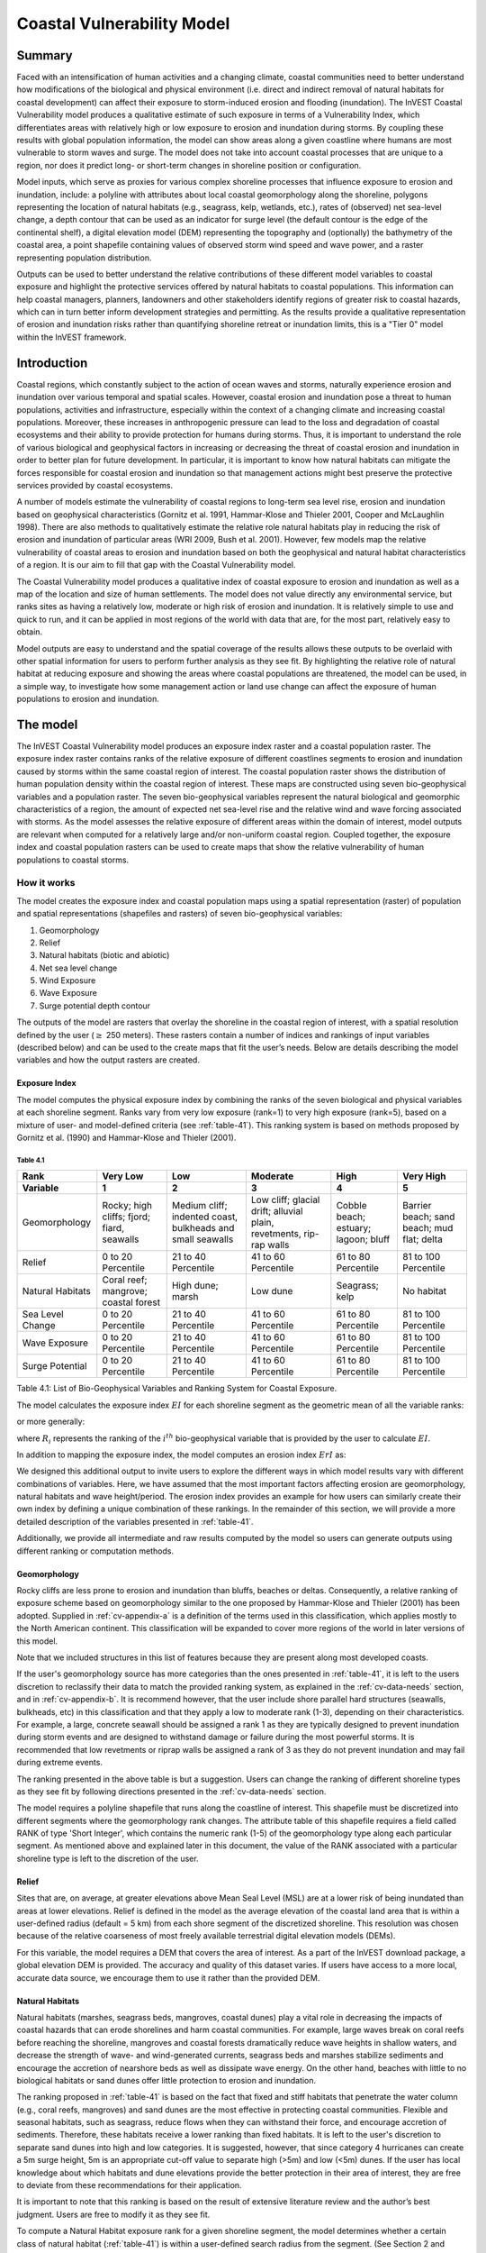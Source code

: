 ﻿.. _coastal-vulnerability:

.. |openfold| image:: ./shared_images/openfolder.png
              :alt: open
	      :align: middle 

.. |addbutt| image:: ./shared_images/addbutt.png
             :alt: add
	     :align: middle 
	     :height: 15px

.. |okbutt| image:: ./shared_images/okbutt.png
            :alt: OK
	    :align: middle 

.. |adddata| image:: ./shared_images/adddata.png
             :alt: add
	     :align: middle 

***************************
Coastal Vulnerability Model
***************************

Summary
=======

Faced with an intensification of human activities and a changing climate, coastal communities need to better understand how modifications of the biological and physical environment (i.e. direct and indirect removal of natural habitats for coastal development) can affect their exposure to storm-induced erosion and flooding (inundation). The InVEST Coastal Vulnerability model produces a qualitative estimate of such exposure in terms of a Vulnerability Index, which differentiates areas with relatively high or low exposure to erosion and inundation during storms. By coupling these results with global population information, the model can show areas along a given coastline where humans are most vulnerable to storm waves and surge. The model does not take into account coastal processes that are unique to a region, nor does it predict long- or short-term changes in shoreline position or configuration.

Model inputs, which serve as proxies for various complex shoreline processes that influence exposure to erosion and inundation, include: a polyline with attributes about local coastal geomorphology along the shoreline, polygons representing the location of natural habitats (e.g., seagrass, kelp, wetlands, etc.), rates of (observed) net sea-level change, a depth contour that can be used as an indicator for surge level (the default contour is the edge of the continental shelf), a digital elevation model (DEM) representing the topography and (optionally) the bathymetry of the coastal area, a point shapefile containing values of observed storm wind speed and wave power, and a raster representing population distribution. 

Outputs can be used to better understand the relative contributions of these different model variables to coastal exposure and highlight the protective services offered by natural habitats to coastal populations. This information can help coastal managers, planners, landowners and other stakeholders identify regions of greater risk to coastal hazards, which can in turn better inform development strategies and permitting. As the results provide a qualitative representation of erosion and inundation risks rather than quantifying shoreline retreat or inundation limits, this is a "Tier 0" model within the InVEST framework.


Introduction
============

Coastal regions, which constantly subject to the action of ocean waves and storms, naturally experience erosion and inundation over various temporal and spatial scales. However, coastal erosion and inundation pose a threat to human populations, activities and infrastructure, especially within the context of a changing climate and increasing coastal populations. Moreover, these increases in anthropogenic pressure can lead to the loss and degradation of coastal ecosystems and their ability to provide protection for humans during storms. Thus, it is important to understand the role of various biological and geophysical factors in increasing or decreasing the threat of coastal erosion and inundation in order to better plan for future development. In particular, it is important to know how natural habitats can mitigate the forces responsible for coastal erosion and inundation so that management actions might best preserve the protective services provided by coastal ecosystems.

A number of models estimate the vulnerability of coastal regions to long-term sea level rise, erosion and inundation based on geophysical characteristics (Gornitz et al. 1991, Hammar-Klose and Thieler 2001, Cooper and McLaughlin 1998). There are also methods to qualitatively estimate the relative role natural habitats play in reducing the risk of erosion and inundation of particular areas (WRI 2009, Bush et al. 2001). However, few models map the relative vulnerability of coastal areas to erosion and inundation based on both the geophysical and natural habitat characteristics of a region. It is our aim to fill that gap with the Coastal Vulnerability model.

The Coastal Vulnerability model produces a qualitative index of coastal exposure to erosion and inundation as well as a map of the location and size of human settlements. The model does not value directly any environmental service, but ranks sites as having a relatively low, moderate or high risk of erosion and inundation. It is relatively simple to use and quick to run, and it can be applied in most regions of the world with data that are, for the most part, relatively easy to obtain.

Model outputs are easy to understand and the spatial coverage of the results allows these outputs to be overlaid with other spatial information for users to perform further analysis as they see fit. By highlighting the relative role of natural habitat at reducing exposure and showing the areas where coastal populations are threatened, the model can be used, in a simple way, to investigate how some management action or land use change can affect the exposure of human populations to erosion and inundation.

.. _cv-Model:

The model
=========

The InVEST Coastal Vulnerability model produces an exposure index raster and a coastal population raster. The exposure index raster contains ranks of the relative exposure of different coastlines segments to erosion and inundation caused by storms within the same coastal region of interest. The coastal population raster shows the distribution of human population density within the coastal region of interest. These maps are constructed using seven bio-geophysical variables and a population raster.  The seven bio-geophysical variables represent the natural biological and geomorphic characteristics of a region, the amount of expected net sea-level rise and the relative wind and wave forcing associated with storms. As the model assesses the relative exposure of different areas within the domain of interest, model outputs are relevant when computed for a relatively large and/or non-uniform coastal region. Coupled together, the exposure index and coastal population rasters can be used to create maps that show the relative vulnerability of human populations to coastal storms.

How it works
------------

The model creates the exposure index and coastal population maps using a spatial representation (raster) of population and spatial representations (shapefiles and rasters) of seven bio-geophysical variables:

1.	Geomorphology
2.	Relief
3.	Natural habitats (biotic and abiotic)
4.	Net sea level change
5.	Wind Exposure
6.	Wave Exposure
7.	Surge potential depth contour

The outputs of the model are rasters that overlay the shoreline in the coastal region of interest, with a spatial resolution defined by the user (:math:`\geq` 250 meters). These rasters contain a number of indices and rankings of input variables (described below) and can be used to the create maps that fit the user’s needs. Below are details describing the model variables and how the output rasters are created. 

Exposure Index
^^^^^^^^^^^^^^^^^^^

The model computes the physical exposure index by combining the ranks of the seven biological and physical variables at each shoreline segment. Ranks vary from very low exposure (rank=1) to very high exposure (rank=5), based on a mixture of user- and model-defined criteria (see :ref:`table-41`). This ranking system is based on methods proposed by Gornitz et al. (1990) and Hammar-Klose and Thieler (2001). 

.. _table-41:

Table 4.1
"""""""""

+------------------+--------------------------------------------+------------------------------------------------------------+---------------------------------------------------------------------+--------------------------------------+--------------------------------------------+
| Rank             | Very Low                                   | Low                                                        | Moderate                                                            | High                                 | Very High                                  |
+------------------+--------------------------------------------+------------------------------------------------------------+---------------------------------------------------------------------+--------------------------------------+--------------------------------------------+
| Variable         | 1                                          | 2                                                          | 3                                                                   | 4                                    | 5                                          |
+==================+============================================+============================================================+=====================================================================+======================================+============================================+
| Geomorphology    | Rocky; high cliffs; fjord; fiard, seawalls | Medium cliff; indented coast, bulkheads and small seawalls | Low cliff; glacial drift; alluvial plain, revetments, rip-rap walls | Cobble beach; estuary; lagoon; bluff | Barrier beach; sand beach; mud flat; delta |
+------------------+--------------------------------------------+------------------------------------------------------------+---------------------------------------------------------------------+--------------------------------------+--------------------------------------------+
| Relief           | 0 to 20 Percentile                         | 21 to 40 Percentile                                        | 41 to 60 Percentile                                                 | 61 to 80 Percentile                  | 81 to 100 Percentile                       |
+------------------+--------------------------------------------+------------------------------------------------------------+---------------------------------------------------------------------+--------------------------------------+--------------------------------------------+
| Natural Habitats | Coral reef; mangrove; coastal forest       | High dune; marsh                                           | Low dune                                                            | Seagrass; kelp                       | No habitat                                 |
+------------------+--------------------------------------------+------------------------------------------------------------+---------------------------------------------------------------------+--------------------------------------+--------------------------------------------+
| Sea Level Change | 0 to 20 Percentile                         | 21 to 40 Percentile                                        | 41 to 60 Percentile                                                 | 61 to 80 Percentile                  | 81 to 100 Percentile                       |
+------------------+--------------------------------------------+------------------------------------------------------------+---------------------------------------------------------------------+--------------------------------------+--------------------------------------------+
| Wave Exposure    | 0 to 20 Percentile                         | 21 to 40 Percentile                                        | 41 to 60 Percentile                                                 | 61 to 80 Percentile                  | 81 to 100 Percentile                       |
+------------------+--------------------------------------------+------------------------------------------------------------+---------------------------------------------------------------------+--------------------------------------+--------------------------------------------+
| Surge Potential  | 0 to 20 Percentile                         | 21 to 40 Percentile                                        | 41 to 60 Percentile                                                 | 61 to 80 Percentile                  | 81 to 100 Percentile                       |
+------------------+--------------------------------------------+------------------------------------------------------------+---------------------------------------------------------------------+--------------------------------------+--------------------------------------------+

Table 4.1: List of Bio-Geophysical Variables and Ranking System for Coastal Exposure.

The model calculates the exposure index :math:`EI` for each shoreline segment as the geometric mean of all the variable ranks:

.. math:: EI = \left ({R_{Geomorphology} R_{Relief} R_{Habitats} R_{SLR} R_{WindExposure} R_{WaveExposure} R_{Surge}} \right )^{1/7}
   :label: VulInd

or more generally:

.. math:: EI = \left (\prod_{i=1}^{n}R_i \right )^{1/n}
   :label: VulInd_i

where :math:`R_i` represents the ranking of the :math:`i^{th}` bio-geophysical variable that is provided by the user to calculate :math:`EI`.  

In addition to mapping the exposure index, the model computes an erosion index :math:`ErI` as:

.. math:: ErI = \left ({R_{Geomorphology} R_{Habitats} R_{WaveExposure}} \right )^{1/3}
   :label: EroInd

We designed this additional output to invite users to explore the different ways in which model results vary with different combinations of variables. Here, we have assumed that the most important factors affecting erosion are geomorphology, natural habitats and wave height/period. The erosion index provides an example for how users can similarly create their own index by defining a unique combination of these rankings. In the remainder of this section, we will provide a more detailed description of the variables presented in :ref:`table-41`.

Additionally, we provide all intermediate and raw results computed by the model so users can generate outputs using different ranking or computation methods.

.. _cv-Geomorph:

Geomorphology
^^^^^^^^^^^^^

Rocky cliffs are less prone to erosion and inundation than bluffs, beaches or deltas. Consequently, a relative ranking of exposure scheme based on geomorphology similar to the one proposed by Hammar-Klose and Thieler (2001) has been adopted. Supplied in :ref:`cv-appendix-a` is a definition of the terms used in this classification, which applies mostly to the North American continent. This classification will be expanded to cover more regions of the world in later versions of this model. 

Note that we included structures in this list of features because they are present along most developed coasts.

If the user's geomorphology source has more categories than the ones presented in :ref:`table-41`, it is left to the users discretion to reclassify their data to match the provided ranking system, as explained in the :ref:`cv-data-needs` section, and in :ref:`cv-appendix-b`. It is recommend however, that the user include shore parallel hard structures (seawalls, bulkheads, etc) in this classification and that they apply a low to moderate rank (1-3), depending on their characteristics. For example, a large, concrete seawall should be assigned a rank 1 as they are typically designed to prevent inundation during storm events and are designed to withstand damage or failure during the most powerful storms. It is recommended that low revetments or riprap walls be assigned a rank of 3 as they do not prevent inundation and may fail during extreme events.

The ranking presented in the above table is but a suggestion.  Users can change the ranking of different shoreline types as they see fit by following directions presented in the :ref:`cv-data-needs` section.

The model requires a polyline shapefile that runs along the coastline of interest. This shapefile must be discretized into different segments where the geomorphology rank changes. The attribute table of this shapefile requires a field called RANK of type 'Short Integer', which contains the numeric rank (1-5) of the geomorphology type along each particular segment.  As mentioned above and explained later in this document, the value of the RANK associated with a particular shoreline type is left to the discretion of the user.

.. _cv-Relief:

Relief
^^^^^^

Sites that are, on average, at greater elevations above Mean Seal Level (MSL) are at a lower risk of being inundated than areas at lower elevations. Relief is defined in the model as the average elevation of the coastal land area that is within a user-defined radius (default = 5 km) from each shore segment of the discretized shoreline. This resolution was chosen because of the relative coarseness of most freely available terrestrial digital elevation models (DEMs).

For this variable, the model requires a DEM that covers the area of interest. As a part of the InVEST download package, a global elevation DEM is provided. The accuracy and quality of this dataset varies. If users have access to a more local, accurate data source, we encourage them to use it rather than the provided DEM.

.. _cv-NatHab:

Natural Habitats
^^^^^^^^^^^^^^^^

Natural habitats (marshes, seagrass beds, mangroves, coastal dunes) play a vital role in decreasing the impacts of coastal hazards that can erode shorelines and harm coastal communities. For example, large waves break on coral reefs before reaching the shoreline, mangroves and coastal forests dramatically reduce wave heights in shallow waters, and decrease the strength of wave- and wind-generated currents, seagrass beds and marshes stabilize sediments and encourage the accretion of nearshore beds as well as dissipate wave energy. On the other hand, beaches with little to no biological habitats or sand dunes offer little protection to erosion and inundation. 

The ranking proposed in :ref:`table-41` is based on the fact that fixed and stiff habitats that penetrate the water column (e.g., coral reefs, mangroves) and sand dunes are the most effective in protecting coastal communities. Flexible and seasonal habitats, such as seagrass, reduce flows when they can withstand their force, and encourage accretion of sediments. Therefore, these habitats receive a lower ranking than fixed habitats. It is left to the user's discretion to separate sand dunes into high and low categories. It is suggested, however, that since category 4 hurricanes can create a 5m surge height, 5m is an appropriate cut-off value to separate high (>5m) and low (<5m) dunes. If the user has local knowledge about which habitats and dune elevations provide the better protection in their area of interest, they are free to deviate from these recommendations for their application.

It is important to note that this ranking is based on the result of extensive literature review and the author’s best judgment.  Users are free to modify it as they see fit.

To compute a Natural Habitat exposure rank for a given shoreline segment, the model determines whether a certain class of natural habitat  (:ref:`table-41`) is within a user-defined search radius from the segment. (See Section 2 and :ref:`cv-appendix-b` for a description of how the model processes natural habitat input layers.)  When all :math:`N` habitats fronting that segment have been identified, the model creates a vector *R* that contains all the ranks :math:`R_{k}, 1 \le k \le N`, associated with these habitats, as defined in :ref:`table-41`. Using those rank values, the model computes a final *Natural Habitat* exposure rank for that segment with the following formulation:

.. math:: R_{Hab} = 4.8-0.5 \sqrt{ ( 1.5 \max_{k=1}^N (5-R_k)  )^2 + ( \sum_{k=1}^N (5-R_k)^2 - \max_{k=1}^N (5-R_k) )^2 )}
   :label: r_hab

where the habitat that has the lowest rank is weighed 1.5 times higher than all other habitats that are present near a segment. The final ranking values vary between a maximum of 4 when a segment is solely fronted by kelp or seagrass, to a minimum of 1.025 when it is fronted by a mangrove and coastal forests, a seagrass bed and a coral reef. This formulation allows us to maximize the accounting of the protection services provided by all natural habitats that front a shoreline segment. In other words, it ensures that segments that are fronted or have only one type of habitat (e.g., high sand dune) are more exposed than segments with more than one habitat (e.g., coral reefs and high sand dune). See :ref:`cv-appendix-b` for a detailed account of all possible final rank values that can be obtained with equation :eq:`r_hab`.

To include this variable in the exposure index calculation, the model requires separate polygon shapefiles representing each natural habitat type within the area of interest, along with a csv file that contains the name, rank and search radius of each of the shapefile. As mentioned above, we left it to the users’ discretion to modify the ranks of the natural habitat layers as they see fit. We present a complete description of the requirements for this variable and instructions on how to prepare this variable for the model in :ref:`cv-appendix-b`.

.. _cv-SLR:

Net Sea-Level Change
^^^^^^^^^^^^^^^^^^^^

The relative net sea level change along the coastline of a given region is the sum of global sea level rise (SLR), local SLR (eustatic rise) and local land motion (isostatic rise). This results in net sea level change values that can be positive (sea level is rising) or negative (sea level is decreasing) at a particular site. 
To include this variable in the exposure index calculation, the model takes either a polygon shapefile where polygons delineate the extents of a uniform sea level change, or a point shapefile where the points carry the recorded sea level change. In either case, the model will look for a field named 'Trend', which is the yearly rate of sea level change (usually given in mm/yr). Please consult :ref:`cv-appendix-b` for suggestions of how to create this input.

.. _cv-Wave:

Wave Exposure
^^^^^^^^^^^^^

The relative exposure of a reach of coastline to storm waves is a qualitative indicator of the potential for shoreline erosion. A given stretch of shoreline is generally exposed to either oceanic or locally-generated wind-waves. Also, for a given wave height, waves that have a longer period have more power than shorter waves. Coasts that are exposed to the open ocean generally experience a higher exposure to waves than sheltered regions because winds blowing over a very large distance, or fetch, generate larger waves. Additionally, exposed regions experience the effects of long period waves, or swells, that were generated by distant storms.

The model estimates the relative exposure of a shoreline segment to waves :math:`E_w` by assigning it the maximum of the weighted average power of oceanic waves, :math:`E_w^o`and locally wind-generated waves, :math:`E_w^l`:

.. math:: E_w=\max(E_w^o,E_w^l)
   :label: Ew

For oceanic waves, the weighted average power is computed as:

.. math:: E_w^o=\sum_{k=1}^{16}H[F_k]P_k^o O_k^o
   :label: Ewo

where :math:`H[F_k]` is a heaviside step function for all of the 16 wind equiangular sectors *k*. It is zero if the fetch in that direction is less than 60 km, and 1 if the fetch is equal to 60 km (for computational reason, we compute fetch distances up to 60 km):

.. math:: H[F_k]=\begin{cases}
   0 & \text{ if } F_k < 60 km \\ 
   1 & \text{ if } F_k = 60 km 
   \end{cases}
   :label: HF

In other words, this function only considers angular sectors where oceanic waves (assuming sheltered water bodies have fetch lengths less than 50km) have the potential to reach the shoreline in the evaluation of oceanic wave exposure. Further, :math:`P_k^o O_k^o` is the average of the highest 10% wave power values (:math:`P_k^o`) that were observed in the direction of the angular sector *k*, weighted by the percentage of time (:math:`O_k^o`) when those waves were observed in that sector. For all waves in each angular sector, wave power is computed as:

.. math:: P = \frac{1}{2} H^2 T
   :label: WavPow

where :math:`P [kW/m]` is the wave power of an observed wave with a height :math:`H [m]` and a period :math:`T [s]`.

For locally wind-generated waves, :math:`E_w^l` is computed as:

.. math:: E_w^l=\sum_{k=1}^{16} P_k^l O_k^l
   :label: Ewl

which is the sum over the 16 wind sectors of the wave power generated by the average of the highest 10% wind speed values :math:`P_k^l` that propagate in the direction *k*, weighted by the percent occurrence :math:`O_k^l` of these strong wind in that sector.

The power of locally wind-generated waves is estimated with Equation :eq:`WavPow`. The wave height and period of the locally generated wind-waves are computed for each of the 16 equiangular sectors as:

.. math::
   \left\{\begin{matrix}
   H=\widetilde{H}_\infty \left[\tanh \left(0.343\widetilde{d}^{1.14} \right )  \tanh \left( \frac{2.14 \cdot 10^{-4}\widetilde{F}^{0.79}}{\tanh (0.343 \widetilde{d}^{1.14})} \right )\right ]^{0.572}\\ 
    \displaystyle \\
   T=\widetilde{T}_\infty \left[\tanh \left(0.1\widetilde{d}^{2.01} \right )  \tanh \left( \frac{2.77 \cdot 10^{-7}\widetilde{F}^{1.45}}{\tanh (0.1  \widetilde{d}^{2.01})} \right )\right ]^{0.187}
   \end{matrix}\right. 
   :label: WaveFetch

where the non-dimensional wave height and period :math:`\widetilde{H}_\infty` and :math:`\widetilde{T}_\infty` are a function of the average of the highest 10% wind speed values :math:`U [m/s]` that were observed in in a particular sector: :math:`\widetilde{H}_\infty=0.24U^2/g`, and :math:`\widetilde{T}_\infty=7.69U^2/g`, and where the non-dimensional fetch and depth, :math:`\widetilde{F}_\infty` and :math:`\widetilde{d}_\infty`, are a function of the fetch distance in that sector :math:`F  [m]` and the average water depth in the region of interest :math:`d [m]`: :math:`\widetilde{F}_\infty=gF/U^2`, and :math:`\widetilde{T}_\infty = gd/U^2`. :math:`g  [m/s^2]` is the acceleration of gravity.

This expression of wave height and period assumes fetch-limited conditions, as the duration over which the wind speed,:math:`U`, blows steadily in the direction of the fetch, :math:`F` (USACE, 2002; Part II Chap 2). Hence, model results might over-estimate wind-generated waves characteristics at a site.

Since sheltered areas of the coast (areas that are within embayments or sheltered from oceanic waves by geomorphic features) are not exposed to oceanic waves (:math:`E_w^o = 0`) the relative exposure to waves is simply :math:`E_w=E_w^l`. In order to differentiate between exposed and sheltered areas , the model uses a fetch filter; segments for which two or more of the 16 fetches do not exceed a user-defined threshold distance are assumed to be sheltered.

As a part of the InVEST download package, a shapefile with default wind and wave data compiled from 8 years of WAVEWATCH III (WW3, Tolman (2009)) model hindcast reanalysis results is provided. As discussed in the previous section, for each of the 16 equiangular wind sector, the average of the highest 10% wind speed, wave height and wave power have been computed. If users wish to use another data source, we recommend that they use the same statistics of wind and wave (average of the highest 10% for wind speed, wave height and wave power), but they can use other statistics as well.  However, these data must be contained in a point shapefile with the same attribute table as the WW3 data provided.

The model differentiates from exposed and sheltered areas by using a combination of user-defined fetch distance threshold and depth threshold.  If the number of fetch vectors or average depth over fetch vectors is greater than the user-input exposure proportion value, the coastal segment associated with those fetch and depth values will be deemed sheltered (see :ref:`cv-data-needs` section). We provide an example of how to estimate the fetch threshold distance in :ref:`cv-appendix-b`.  The depth threshold distance can be estimated using the “information” tool in GIS and scanning average depths in shallow, sheltered estuaries.  Note that the distinction between sheltered and exposed thus obtained is qualitative.


.. _cv-Surge:

Surge Potential
^^^^^^^^^^^^^^^

Storm surge elevation is a function of wind speed and direction, but also of the amount of time wind blows over relatively shallow areas. In general, the longer the distance between the coastline and the edge of the continental shelf at a given area during a given storm, the higher the storm surge. Unless a user decides to specify a certain depth contour appropriate to their region of interest, the model estimates the relative exposure to storm surges by computing the length of the continental shelf fronting an area of interest (otherwise, it computes the distance between the shoreline and the user-specified contour). For hurricanes in the Gulf of Mexico, a better approximation might be made by considering the distance between the coastline and the 30 meters depth contour (Irish and Resio 2010).

The model assigns a distance to all segments within the area of interest, even to segments that seem sheltered because they are too far inland, protected by a significant land mass, or on a side of an island that is not exposed to the open ocean. 


Wind Exposure
^^^^^^^^^^^^^

Strong winds can generate high surges and/or powerful waves if they blow over an area for a sufficiently long period of time. The wind exposure variable is an optional output that ranks shoreline segments based on their relative exposure to strong winds.          Wind exposure results are located in the *Intermediate* output folder. We compute this ranking by computing and mapping the Relative Exposure Index (REI; Keddy, 1982). This index is computed by taking the time series of the highest 10% wind speeds from a long record of measured wind speeds, dividing the compass rose (or the 360 degrees compass) into 16 equiangular sectors and combining the wind and fetch (distance over which wind blows over water) characteristics in these sectors as:

.. math:: REI = { {\sum^{16}_{n=1}} {U_n P_n F_n} }
   :label: REi

where:

+ :math:`U_n` is the average wind speed, in meters per second, of the 10% wind speeds in the :math:`n^{th}` equiangular sector
+ :math:`P_n` is the percent of all wind speeds in the record of interest that blow in the direction of the :math:`n^{th}` sector
+ :math:`F_n` is the fetch distance, in meters, in the :math:`n^{th}` sector

For a given coastline segment, the model estimates fetch :math:`F` distances over each of the 16 equiangular sectors by taking the average of :math:`k` fetch segments within a section following (Keddy, 1982):

.. math:: F=\frac{\sum_{n=1}^kf_n\cos \theta }{\sum_{n=1}^k\cos \theta }
  :label: AvgFetch

where :math:`f_n` is the :math:`n^{th}` radial distance in an equiangular sector, and :math:`\theta=22.5deg/k` (we recommend that :math:`k \le 9`).   

Note that, in this model, wind direction is the direction winds are blowing FROM, and not TOWARDS. If users provide their own data, they must ensure that the data matches this convention before applying those data to this model. Also, note that, for computational reason, we compute fetch distances up to 60 km.


Social Exposure
^^^^^^^^^^^^^^^

When estimating the exposure of coastlines to erosion and inundation due to storms, it is important to consider the population of humans that will be subject to those coastal hazards. The Coastal Vulnerability model extracts population values along the shoreline at discrete segments with the user-specified spatial resolution. To obtain this raster showing the estimated number of people residing on a coastal area, the model overlays a raster containing population values pulled from a user-defined radius (see coastal neighborhood) at each grid cell with the rasterized shoreline. The model then assigns each discrete shoreline segment a population value by extracting the population value from the grid cell that overlaps the shoreline segment. As a part of the InVEST download package, a global population raster is provided with population values obtained from country level census data. As is the case with all input data, the user may provide their own population raster (e.g., `LandScan data <http://web.ornl.gov/sci/landscan/landscan_data_avail.shtml>`) if they have more accurate, local information. 

.. _cv-Limitations:


 Limitations and Simplifications
===============================

Beyond technical limitations, the exposure index also has theoretical limitations. One of the main limitations is that the dynamic interactions of complex coastal processes occurring in a region are overly simplified into the geometric mean of seven variables and exposure categories. We do not model storm surge or wave field in nearshore regions.  More importantly, the model does not take into account the amount and quality of habitats, and it does not quantify the role of habitats are reducing coastal hazards. Also, the model does not consider any hydrodynamic or sediment transport processes: it has been assumed that regions that belong to the same broad geomorphic exposure class behave in a similar way.  Additionally, the scoring of exposure is the same everywhere in the region of interest; the model does not take into account any interactions between the different variables in :ref:`table-41`. For example, the relative exposure to waves and wind will have the same weight whether the site under consideration is a sand beach or a rocky cliff. Also, when the final exposure index is computed, the effect of biogenic habitats fronting regions that have a low geomorphic ranking are still taken into account. In other words, we assume that natural habitats provide protection to regions that are protected against erosion independent of their geomorphology classification (i.e. rocky cliffs). This limitation artificially deflates the relative vulnerability of these regions, and inflates the relative vulnerability of regions that have a high geomorphic index.

The other type of model limitations is associated with the computation of the wind and wave exposure. Because our intent is to provide default data for users in most regions of the world, we had to simplify the type of input required to compute wind and wave exposure. For example, we computed storm wind speeds in the WW3 wind database that we provide by taking the average of winds speeds above the 90th percentile value, instead of using the full time series of wind speeds.  Thus we do not represent fully the impacts of extreme events.  Also, we estimate the exposure to oceanic waves by assigning to a coastal segment the waves statistics of the closest WW3 grid point.  This approach neglects any 2D processes that might take place in nearshore regions and that might change the exposure of a region.  Similarly, we compute exposure in sheltered region by combining the average depth near a particular segment to the wind speed and direction in a sector, instead of modeling the growth and evolution of wind waves near that segment.

Consequently, model outputs cannot be used to quantify the exposure to erosion and inundation of a specific coastal location; the model produces qualitative outputs and is designed to be used at a relatively large scale. More importantly, the model does not predict the response of a region to specific storms or wave field and does not take into account any large-scale sediment transport pathways that may exist in a region of interest.

.. _cv-data-needs: 

Data needs
==========

The model uses an interface to input all required and optional data, as outlined in this section. It outputs a HTML file with a map of the area over which the model has been run, and three histograms showing the vulnerability of the population living near the coast, the exposure of coastal segments near urban centers, and the exposure of the whole coast. To compute the exposure index the user has the option of uploading any or all of the variables in :ref:`table-41`, with the exception of the wind-wave input layer and the bathymetry: *the model will not run unless a wind-wave input layer and DEM have been uploaded*. 

Below, we outline the options that we offer to users in the interface, and the content and format of the required and optional input data that the model uses. we provide more information on how to fill the input interface, or on how to obtain data in :ref:`cv-appendix-b`.


#. **Output area.** Specify whether all or only the sheltered shoreline segments appear in the output. This option has no effect on the computation performed by the model, and only affects the shore segments that appear in the output files.

#. **Workspace Location (required).** The user is required to specify a workspace directory path. It is recommended to create a new directory for each run of the model. The model will create an "intermediate" and an "output" directory within this workspace. The "intermediate" directory will compartmentalize data from intermediate processes. The model's final outputs will be stored in the "output" directory. ::

     Name: Path to a workspace directory. Avoid spaces. 
     Sample path: \InVEST\coastal_vulnerability

#. **Area of Interest (AOI, required).**  Users must create a polygon feature layer that defines the Area of Interest (AOI). An AOI instructs the model where to clip the Land Polygon input data (inputs #2-3) in order to define the spatial extent of the analysis. The model uses the AOI's projection to set the projection for the sequential intermediate and output data layers.  We also recommend that they have a WGS84 datum. In order to allocate wind and wave information from the Wave Watch 3 data (WW3), this AOI must also overlap one or more of the provided WW3 points. If users are including the Surge Potential variable in the computation of the exposure index, the depth contour specified in the Coastal Vulnerability model must be specified, and the AOI must intersect that contour. If the AOI does not intersect that contour, the model will stop and provide feedback. ::

     Name: File can be named anything, but no spaces in the name
     File type: polygon shapefile (.shp)
     Sample path: \InVEST\CoastalProtection\Input\AOI_BarkClay.shp

#. **Land Polygon (required).**  This input provides the model with a geographic shape of the coastal area of interest, and instructs it as to the boundaries of the land and seascape. A global land mass polygon shapefile is provided as default (Wessel and Smith, 1996), but other layers can be substituted. If users have a more accurate, local polygon shapefile representing land masses, they are encouraged to use this data rather than the provided shapefile. ::

     Name: File can be named anything, but no spaces in the name
     File type: polygon shapefile (.shp)
     Sample path (default): \InVEST\Base_Data\Marine\Land\global_polygon.shp

#. **Bathymetry layer. (required)**  This input is used to compute the average depth along the fetch rays to determine the exposure of each shoreline segment (:ref:`table-41`), and in the computation of surge potential. It should consist of depth information of bodies of water within the AOI as marked by the land polygon shapefile. ::

    Name: File can be named anything, but no spaces in the name
    File type: raster dataset
    Sample path: \InVEST\Base_Data\Marine\DEMs\claybark_dem
	
#. **Layer value if path omitted (optional).**  Integer value between 1 and 5. If bathymetry is omitted, replace all shore points for this layer with a constant rank value in the computation of the coastal vulnerability index. If both the file and value for the layer are omitted, the layer is skipped altogether. ::

     Name: A positive integer between 1 and 5.
     File type: text string (direct input to the interface)
     Sample (default): empty

#. **Relief (required).** Digital Elevation Model (DEM). This input is used to compute the Relief ranking of each shoreline segment (:ref:`table-41`). It should consist of elevation information covering the entire land polygon within the AOI. Focal statistics are computed on the input DEM within a range defined by the user (see Elevation averaging radius). The average of elevation values within this range is ranked relative to all other coastline segments within the AOI. Although the default raster for this layer is the same as for Bathymetry, each entry can refer to a separate raster, where one computes elevations above water, and the other below water. ::

    Name: File can be named anything, but no spaces in the name
    File type: raster dataset
    Sample path: \InVEST\Base_Data\Marine\DEMs\claybark_dem\hdr.adf
	
#. **Layer value if path omitted (optional).**  Integer value between 1 and 5. If relief is omitted, replace all shore points for this layer with a constant rank value in the computation of the coastal vulnerability index. If both the file and value for the layer are omitted, the layer is skipped altogether. ::

     Name: A positive integer between 1 and 5.
     File type: text string (direct input to the interface)
     Sample (default): empty

#. **Elevation averaging radius (meters, required).**  This input determines the radius around within which to compute the average elevation for relief. ::

     Name: A numeric text string (positive integer)
     File type: text string (direct input to the interface)
     Sample (default): 5000

#. **Mean sea level datum (meters, required).** This input is the elevation of Mean Sea Level (MSL) datum relative to the datum of the bathymetry layer that they provide. The model transforms all depths to MSL datum by subtracting the value provided by the user to the bathymetry. This input can be used to run the model for a future sea-level rise scenario.::

     Name: A numeric text string (positive integer)
     File type: text string (direct input to the interface)
     Sample (default): 0

#. **Model resolution (segment size in meters, required).**  This input determines the spatial resolution at which the model runs and the resolution of the output rasters. To run the model at 250 x 250 meters grid cell scale, users should enter "250". A larger grid cell will yield a lower resolution, but a faster computation time (computation is in the order of :math:'O(n^3)' with n being the number of rows or columns in the raster). ::

     Name: A numeric text string (positive integer)
     File type: text string (direct input to the interface)
     Sample (default): 250

#. **Rays per sector (required).** Number of rays used to sample the ocean depth and land proximity within each of the 16 equiangular fetch sectors. ::

     Name: A numeric text string (positive integer)
     File type: text string (direct input to the interface)
     Sample (default): 1 (maximum = 9)

#. **Fetch Distance Threshold (meters, required).**  Used to determine if the current segment is enclosed by land. This input is used in conjunction with the average ocean depth and exposure proportion to differentiate sheltered and exposed shoreline segments.::

     Name: A numeric text string (positive integer)
     File type: text string (direct input to the interface)
     Sample (default): 60000

#. **Depth Threshold (meters, required).**  Used to determine if the current segment is surrounded by deep water. This input is used in conjunction with the fetch distance threshold and exposed segment to differentiate between sheltered and exposed shoreline segments. ::

     Name: A numeric text string (positive integer)
     File type: text string (direct input to the interface)
     Sample (default): 0

#. **Exposure proportion (meters, required).** The model uses this input (between 0.0 and 1.0) to determine if shore segments are exposed or sheltered.  This is done in four steps: 
    
        1. Compute the number of fetch rays (N) that correspond to the proportion N: :math:'segments over water * exposure proportion'
        2. Determine if the current segment is in deep water (at least N sectors project over water that is at least "depth threshold" meters)
        3. Determine if the current segment is enclosed by land (at least N fetch rays have to be blocked by land, i.e. fetch distance is less than "ocean effect cutoff" meters).
        4. Determine segment exposure: a shore segment is exposed if it is both in deep waters, and not enclosed by land (facing open water), otherwise, it is sheltered. ::
In other words, if the fetch threshold is 12 km and the depth threshold is 5 m, and the exposure proportion is 0.8, the model will classify a segment as sheltered if less than 80% of the segments have a fetch distance lower than 12 km *or* the average depth along each fetch segment is less than 5 m.

     Name: A numeric text string (number between 0 and 1)
     File type: text string (direct input to the interface)
     Sample (default): 0.8

#. **Oceanic effect cutoff (meters, required).** Used as a threshold to determine if a shore segment is enclosed by land. See Exposure proportion, step 3. ::

     Name: A numeric text string (positive integer)
     File type: text string (direct input to the interface)
     Sample (default): 60000

#. **Geomorphology: Shoreline Type (optional).**  This input is used to compute the Geomorphology ranking of each shoreline segment (:ref:`table-41`). It does not have to match the land polyline input, but must resemble it as closely as possible. If it doesn't, the model will try to match the coastlines using the coastal overlap parameter. Additionally, the polyline shapefile must have a field called "RANK" that identifies the various shoreline type ranks with a number from 1-5. More information on how to fill in this table is provided in :ref:`cv-appendix-b`. ::

     Names: File can be named anything, but no spaces in the name
     File type: polyline shapefile (.shp)
     Sample path: \InVEST\CoastalProtection\Input\Geomorphology_BarkClay.shp

#. **Layer value if path omitted (optional).**  Integer value between 1 and 5. If geomorphology is omitted, replace all shore points for this layer with a constant rank value in the computation of the coastal vulnerability index. If both the file and value for the layer are omitted, the layer is skipped altogether. ::

     Name: A positive integer between 1 and 5.
     File type: text string (direct input to the interface)
     Sample (default): empty

#. **Coastal overlap (meters, required).** Tolerance threshold in meters (that should be a multiple of cell size), to make 2 non-overlapping shorelines match. If the tolerance is twice the cell size, the model will be able to match shorelines that are 2 pixels off. If it is 4 times the cell size, the model will be able to match shorelines that are 4 pixels off, and so on.  It's used when the shoreline from geomorphology doesn't overlap exactly with the shoreline from the land polygon shapefile. ::

     Name: A numeric text string (positive integer)
     File type: text string (direct input to the interface)
     Sample (default): 250

#. **Natural Habitat (optional).** Directory that contains habitat layers. Users must store all Natural Habitats input layers that they have in a unique directory. The model uses these input layers to compute a Natural Habitat ranking for each shoreline segment. All data in this directory must be polyline or polygon shapefiles that depict the location of the habitats, and must be projected in meters. Additionally, each layer must end with an underscore followed by a unique alpha-numeric number.  The model uses that number to match the habitat layer to the information that users provide in the CSV table (see next input). The model allows for a maximum of eight layers in this directory. Do not store any additional files that are not part of the analysis in this directory. The distance at which this layer will have a protective influence on coastline can be modified in the natural habitat CSV table (input 8). ::

     Name: Folder can be named anything, but no spaces in the name.  Habitat layers in the folder must be of the form \93HabitatName_Number\94 (e.g., Coral_1), where the number is uniquely associated to that habitat layer.
     File type:a polygon shapefile (.shp)
     Sample path: \InVEST\CoastalProtection\Input\NaturalHabitat

#. **Natural Habitat Layers CSV (Table optional).**. Users must provide a summary table to instruct the model on the protective influence (rank) and distance of natural habitat. Use the sample table provided as a template since the model expects values to be in these specific cells. More information on how to fill this table is provided in :ref:`cv-appendix-b`. ::

     Table Names: File can be named anything, but no spaces in the name
     File type: *.csv
     Sample: InVEST\CoastalProtection\Input\NaturalHabitat_WCVI.csv

.. figure:: ./coastal_vulnerability_images/nathab_specs.png
   :align: center
   :figwidth: 475px

22. **Layer value if path omitted (optional).**  Integer value between 1 and 5. If natural habitats is omitted, replace all shore points for this layer with a constant rank value in the computation of the coastal vulnerability index. If both the file and value for the layer are omitted, the layer is skipped altogether. ::

     Name: A positive integer between 1 and 5.
     File type: text string (direct input to the interface)
     Sample (default): empty

#. **Climatic forcing grid (optional).** This input is used to compute the Wind and Wave Exposure ranking of each shoreline segment (:ref:`table-41`). It consists of a point shapefile that contains the location of the grid points as well as wave and wind values that represent storm conditions at that location. If users would like to create such a file from their own data, instructions are provided in :ref:`cv-appendix-b`. ::

     Name: File can be named anything
     Format: point shapefile where each point has information about wind and wave measurements.
     Sample data set (default): \InVEST\CoastalProtection\Input\WaveWatchIII.shp

#. **Layer value if path omitted (optional).**  Integer value between 1 and 5. If climatic forcing grid is omitted, replace all shore points for this layer with a constant rank value in the computation of the coastal vulnerability index. If both the file and value for the layer are omitted, the layer is skipped altogether. ::

     Name: A positive integer between 1 and 5.
     File type: text string (direct input to the interface)
     Sample (default): empty

     Sample (default): 500

#. **Continental Shelf (optional).**  This input is a global polygon dataset that depicts the location of the continental margin. It must intersect with the AOI polygon (input #2). ::

     Names: File can be named anything, but no spaces in the name
     File type: polygon shapefile (.shp)
     Sample path:  \InVEST\CoastalProtection\Input\continentalShelf.shp

#. **Depth contour level (meters, optional).** If no continental shelf is specified, the model will use the bathymetry data to trace a user-defined depth contour level ans use it instead of the edge of the continental shelf. :: 

     Name: A numeric text string (positive integer)
     File type: text string (direct input to the interface)
     Sample (default): 150

#. **Sea Level Rise (optional).** Polygon Indicating Net Rise or Decrease. This input must be a polygon delineating regions within the AOI that experience various levels of net sea level change. It must have a field called "Trend", which represents the rate of increase (mm/yr) of the sea level in a particular region according to :ref:`table-41`. More information on how to create this polygon is provided in the Marine InVEST :ref:`FAQ`, and in :ref:`cv-appendix-b`. ::

     Name: File can be named anything, but no spaces in the name
     File type: polygon shapefile (.shp) or point shapefile (.shp)
     Sample path: \InVEST\CoastalProtection\Input\SeaLevRise_WCVI.shp

#. **Layer value if path omitted (optional).**  Integer value between 1 and 5. If sea level rise is omitted, replace all shore points for this layer with a constant rank value in the computation of the coastal vulnerability index. If both the file and value for the layer are omitted, the layer is skipped altogether. ::

     Name: A positive integer between 1 and 5.
     File type: text string (direct input to the interface)
     Sample (default): empty

#. **Structures (optional).** Polygon shapefile that contains the location of rigid structures along the coast. ::

     Name: File can be named anything, but no spaces in the name
     File type: polygon shapefile (.shp)
     Sample path: \InVEST\CoastalProtection\Input\Structures_BarkClay.shp

#. **Layer value if path omitted (optional).**  Integer value between 1 and 5. If structures layer is omitted, replace all shore points for this layer with a constant rank value in the computation of the coastal vulnerability index. If both the file and value for the layer are omitted, the layer is skipped altogether. ::

     Name: A positive integer between 1 and 5.
     File type: text string (direct input to the interface)
     Sample (default): empty

#. **Population Raster (optional).**  If provided, a raster grid of population is used to map the population size along the coastline of the AOI specified (input #4). A global population raster file is provided as default, but other population raster layers can be substituted. ::

     Name: File can be named anything, but no spaces in the name and less than 13 characters
     Format: standard GIS raster file (ESRI GRID), with population values
     Sample data set (default): \InVEST\Base_Data\Marine\Population\global_pop\hdr.adf

#. **Min. population in urban centers (required).** Minimum population that has to live in the vincinity of a shore segment to be considered a urban center. The vincinity is defined in the next input, "coastal neighborhood". ::

     Name: A numeric text string (positive integer)
     File type: text string (direct input to the interface)
     Sample (default): 5000

#. **Coastal neighborhood (radius in m, required).** Radius defining the vincinity of a shore segment that is used to count the population living on or near the coast. :: 

     Name: A numeric text string (positive integer)
     File type: text string (direct input to the interface)
     Sample (default): 150

#. **Additional layer (optional).**  This additional layer can be any additional variable that users desire to add to the exposure index.  It can be values of long-term shoreline change, for example.  This layer must be a polygon shapefile with a trend column that separates different shoreline regions characteristics in its attribute table.  Once all segments have a value, we rank them according to quartile distribution. ::

     Name: File can be named anything, but no spaces in the name and less than 13 characters
     Format: standard GIS raster file (ESRI GRID), with population values
     Sample data set (default): \InVEST\Base_Data\Marine\Population\global_pop

#. **Layer value if path omitted (optional).**  Integer value between 1 and 5. If additional layer is omitted, replace all shore points for this layer with a constant rank value in the computation of the coastal vulnerability index. If both the file and value for the layer are omitted, the layer is skipped altogether. ::

     Name: A positive integer between 1 and 5.
     File type: text string (direct input to the interface)
     Sample (default): empty

.. _cv-Runmodel:

Running the model
=================

Setting up workspace and input directories
--------------------------------------

These directories will hold all input, intermediate and output data for the model.

.. note:: The word *'path'* means to navigate or drill down into a directory structure using the Open Folder dialog window that is used to select GIS layers or Excel worksheets for model input data or parameters. 

Exploring a project workspace and input data directory
^^^^^^^^^^^^^^^^^^^^^^^^^^^^^^^^^^^^^^^^^^^^^^^^^^^

The */InVEST/CoastalProtection* directory holds the main working directory for the model and all other associated directories. Within the *CoastalProtection* directory there will be a sub-directory named *'Input'*. This directory holds most of the GIS and tabular data needed to setup and run the model.

The following image shows the sample input (on the left) and base data (on the right) directory structures and accompanying GIS data. It is recommended that this directory structure be used as a guide to organize workspaces and data. Refer to the screen-shots below for examples of directory structure and data organization.

+----------------------------------------------------------+----------------------------------------------------------+-+
| .. image:: ./coastal_vulnerability_images/cpdataorgA.png | .. image:: ./coastal_vulnerability_images/cpdataorgB.png | |
+----------------------------------------------------------+----------------------------------------------------------+-+


Creating a run of the model
---------------------------

The following example of setting up the Coastal Vulnerability (Tier 0) model uses the sample data provided with the InVEST download. The instructions and screen-shots refer to the sample data and directory structure supplied within the InVEST installation package. We expect that users will have location-specific data to use in place of the sample data. These instructions provide only a guideline on how to specify to the standalone 3.0 version of the model the various types of data needed and does not represent any site-specific model parameters. See the :ref:`cv-data-needs` section for a more complete description of the data specified below.

1. On Windows 7, click on the "start" button to expand the start menu, then click on "All Programs" at the bottom.

2. Expand the folder which name starts with "InVEST", and launch the model by clicking on "Coastal Vulnerability". The model will show a user interface as shown in the next page.

.. figure:: ./coastal_vulnerability_images/cv_ui.png
   :align: center
   :scale: 88%

3. Specify the area to appear in the output: sheltered shoreline segments, or both sheltered and exposed.

4. Specify the Workspace. Either enter the path to the workspace manually (the model will create it if it doesn't already exist), or click on it from the navigation window (click on the Open Folder button on the right, default is *InVEST/CoastalProtection*). This is the directory in which the intermediate and final outputs will be stored when the model is run.

5. Specify the Area of Interest (AOI). The model requires an AOI, which is the geographic area over which the model will be run. This example refers to the sample shapefile *AOI_BarkClay.shp* supplied in *InVEST/CoastalProtection/Input*. Users can create an AOI shapefile by following the Creating an AOI instructions in the :ref:`FAQ` section.

6. Specify the Land Polygon. The model requires a land polygon shapefile to define the shoreline for the analysis. A default path to the global sample data is supplied in the model window for users.

7. Specify the bathymetry (DEM raster) of the water in the AOI to be incorporated into Wave Exposure calculations. It will be used to estimate wave height and associated period, for each of the 16 fetch angular sectors.

8. Specify the Relief Digital Elevation Model (DEM) raster. The model requires a DEM raster file to estimate average elevation landward of the coastal segment. The path of the default DEM file for the west coast of Vancouver Island is in *InVEST/Base_Data/Marine/DEMs/claybark_dem*.

8. Specify the elevation averaging radius (default is 5000, i.e. 5km). The model will average all the land elevations within this radius to compute relief.

9. Specify the mean sea level datum. The model can adjust the mean sea level relative to the datum of the bathymetry. Default is zero, and positive values indicate that the mean sea level datum is above the bathymetry's datum.

10. Specify the size of the smallest detectable feature (Cell Size). The model requires a cell size for the raster analysis (default is 250 m). The model will not be able to distinguish details on rasters or shapefiles that are smaller than the size specified.

11. Specify the number of rays per sector: This is the number of rays the model uses to sample water depth and the presence of landmasses within each sector. Users may change this value by entering a new value directly into the text box.

12. Specify the maximum fetch distance. The model computes the fetch over a maximum distance to separate sheltered and exposed areas. The default value is 12,000 meters. The longer the distance, the longer the rays, and the slower the computation.

13. Specify a depth threshold (positive integer, or 0). The model uses the depth threshold to determine areas of shallow water. It is used to segregate exposed from sheltered shore segments. A value of zero (0) cancels the effect of this parameter.
 
14. Specify exposure proportion (real number between 0 and 1). The model requires a percentage of sectors to span either shallow or enclosed water bodies to classify the shore as sheltered. uses the depth threshold to determine areas of shallow water. It is used to segregate exposed from sheltered shore segments. A value of zero (0) cancels the effect of this parameter, as all water bodies will be considered deep.

15. The Oceanic effect cutoff is the maximum distance allowed to consider coastal segments enclosed. Set this value so that it is at least as long as the distance across areas that should be enclosed.
 
16. Specify the Geomorphology layer (optional). The model can use an optional polygon shapefile that represents shoreline geomorphology.

17. Coastal overlap should be a multiple of cell size. This multiple is the maximum number of pixels between two non-overlapping shorelines the model can cope with when processing geomorphology. If the geomorphology comes from local data and the shoreline is from a global dataset, the coastlines might not overlap completely. To resolve the discrepancy, increase coastal overlap to several multiples of cell size, otherwise, leave it at zero.

18. Specify the Natural Habitat directory (optional). The model can use optional polygon shapefiles that represent the location of various habitats. 

19. Specify the Natural Habitat CSV table (optional). If the above input for natural habitat directory is specified, the model requires this table of habitat ranks and protective distance stored in a CSV. See the :ref:`cv-data-needs` section for more information on creating and formatting this table. A sample CSV will is supplied.

20. Specify the climatic forcing grid (Wind-Wave data point shapefile). The model requires wind and wave statistics to create the wind and wave exposure variables. See the :ref:`cv-data-needs` section for details on preparing a shapefile from another data source.

21. Specify the continental shelf layer (optional). To represent surge potential, the model uses a continental shelf polygon shapefile.

22. Specify the Sea Level Rise layer (optional). The model can use an optional polygon shapefile that represents sea level rise potential.

23. Specify the structures layer. Polygon shapefile that contains the location of rigid structures along or near the coast.

24. Specify the population layer. This file should be a raster population assigned to each cell value. The default data for this layer is a global raster located in *InVEST/Base_Data/Marine/Population/global_pop*. If users have a superior raster, they are instructed to select the location of this data on their local computer.

25. Set the minimum population threshold in urban centers (default is 5000 people). The model will sum the population within a user-defined radius (see coastal neighborhood below) and will report segments that exceed the threshold.
 
26. Set the coastal neighborhood (default is 2000 meters). The model will sum the population within the specified radius. It is important to keep in mind that the surface over which the population is aggregated increases as the square of the radius.
 
27. At this point the model dialog box is completed for a complete run (with all optional data for full exposure analysis) of the Coastal Vulnerability model.

    Click the "run" button at the lower right corner of the window to run the model. A new window will appear and show the progress about each step in the analysis. It will also show the most salient warnings when preprocessing the input, as well as warnings during the computation of the various indices. Once the model finishes, the progress window will show all the completed steps and the amount of time that has elapsed during the model run.

Upon successful completion of the model, two new directories called "intermediate" and "outputs" will be created in the workspace. The main outputs that are useful for further analysis are in the "coastal_vulnerability" and "population" sub-directories in "outputs". The remainder of this guide will concentrate on these outputs. The types of spatial data that is generated are described in the :ref:`cv-interpreting-results` section.


.. _cv-interpreting-results:

Interpreting results
====================

Model outputs
-------------

The following is a short description of each of the outputs from the Coastal Vulnerability model. Files are grouped in sub-directories within the "intermediate/" and "outputs/" directories, except for "run_summary.html" that is directly located in "outputs/". The "outputs/" and "intermediate/" directories are saved in the workspace directory that was specified by the user. Every sub-directory has a comma separated file (CSV) that is a text version of the compiled data of all raster files present in the subdirectory for each shoreline segment. Depending on the first option in the model's user interface, these shore segments either cover the sheltered areas only, or both the sheltered and exposed ones.

Output directory
^^^^^^^^^^^^^
+ outputs\\run_summary.html

  + This file summarizes the run by showing four main pieces of information:

    + A map of the area of interest, along with the AOI's latitude and longitude.
    + A histogram of the vulnerability index (between 1 and 5) of the coastal segment
    + A histogram of the vulnerability of the population living along the coast 
    + A histogram of the vulnerability of the urban centers along the coast.

  + outputs\\coastal_vulnerability: contains all the layers used to compute the coastal vulnerability index.

    + 1_a_shore_exposure.tif - a raster where the cells corresponding to the shoreline segments 
      are either 0 if sheltered or 1 if exposed.
    + 1_b_geomorphology.tif - a raster where shore segments are valued from 1 to 5 depending on the
      geomorphology in the geomorphology layer. 
      Lower coastal values indicate geomorphologic types are less susceptible to erosion, and vice-versa.
    + 1_c_relief.tif - a raster where shore segments are valued from 1 to 5 depending on 
      the average elevation around that cell. Lower values indicate lower elevations.
    + 1_d_natural_habitats.tif - a raster where shore segments are valued according to 
      the natural habitats that are present there. The model uses equation :eq:`r_hab` 
      that uses natural habitat ranks specified in :ref:`table-41`.
    + 1_e_wind_exposure.tif - a raster where the shore segments are ranked in equal proportion between 1 and 5
      according to their exposure to winds.
    + 1_f_wave_exposure.tif - a raster where shore segments are ranked in a similar way to wind exposure, 
      but according to their exposure to wave.
    + 1_g_surge_potential.tif - a raster where segments are ranked according to their exposure to potential
      surge. First, the exposed segments are assigned a rank in equal proportion between 1 and 5, 
      depending on their distance to the edge of the continental shelf. Then, these values are propagated 
      along the sheltered coast. Isolated coastline segments (such as islands) are assigned the rank 
      of the closest (already ranked) segment.
    + 1_h_sea_level_rise.tif - a raster with segments ranked in equal proportion between 1 and 5 based 
      on the sea level rise value from the input shapefile.
    + 1_i_coastal_vulnerability.tif - a raster with he coastal vulnerability index computed as 
      in :eq:`VulInd`.
    + 1_j_coastal_vulnerability_no_habitats.tif - raster containing values computed from the same equation 
      as the coastal vulnerability raster except the natural habitats layer has been replaced 
      by the constant 5.
    + 1_k_habitat_role.tif - raster difference between coastal_vulnerability_no_habitats and
      coastal_vulnerability.
    + 3_2_erodible_shoreline.tif - raster where the shoreline segment values are computed with
      equation :eq:`EroInd`.
    + coastal_vulnerability.csv - comma-separated file that aggregates the data in each file in the directory
      for each coastal segment

  + outputs\\population: contains all the layers used to compute the coastal vulnerability index.

    + 0_structures_edges.tif - a raster with only the shore segments that border the coastal structures.

    + 1_a_shore_exposure.tif - same as in the "coastal_vulnerability/" sub-directory.

    + 1_i_coastal_vulnerability.tif - same as in the "coastal_vulnerability/" sub-directory.

    + 1_j_coastal_vulnerability_no_habitats.tif - same as in the "coastal_vulnerability/" subdirectory.

    + 1_m_coastal_population.tif - raster where every coastal segment having the population living on the coast.

Intermediate directory
^^^^^^^^^^^^^^^^^^^

The model currently generates several hundreds of files classified in sub-directories in the intermediate directory. There is one intermediate subdirectory per computational step required to produce a file in the "outpus/" directory. Each of these sub-directory is prefixed so that the alphabetical order reflects the order of the model's computational steps. Within a sub-directory, each file is the result of a computational step and is usually numbered so that it is possible to follow the order the computation that is carried out. If there is a problem with an output file, the user can go back to the corresponding sub-directory and look at the intermediate files individually to infer what happened during the computation. 

Intermediate folders also contain raw outputs for each of the variable in separate .csv files. Users can also use the .csv files in each of the intermediate folders to post-process data and generate new outputs, using, e.g., a different formulation for the exposure index or a different ranking system for each variable.

Parameter log
-------------

Each time the module is run a text file will appear in the workspace directory. The file will list the parameter values for that run and be named according to the service and the date and time.


.. _cv-appendix-a:

Appendix A
==========

In this appendix, definitions for the terms presented in the geomorphic classification in :ref:`table-41` are presented. Some of these are from Gornitz et al. (1997) and USACE (2002). Photos of some of the geomorphic classes that are presented can be found at the National Oceanic and Atmospheric Administration's `Ocean Service Office of Response and Restoration website <http://response.restoration.noaa.gov/gallery_gallery.php?RECORD_KEY%28gallery_index%29=joinphotogal_id,gallery_id,photo_id&joinphotogal_id%28gallery_index%29=86&gallery_id%28gallery_index%29=4&photo_id%28gallery_index%29=35>`_.

Alluvial Plain
  A plain bordering a river, formed by the deposition of material eroded from areas of higher elevation.

Barrier Beach
  Narrow strip of beach with a single ridge and often foredunes. In its most general sense, a barrier refers to accumulations of sand or gravel lying above high tide along a coast. It may be partially or fully detached from the mainland.

Beach
  A beach is generally made up of sand, cobbles, or boulders and is defined as the portion of the coastal area that is directly affected by wave action and that is terminated inland by a sea cliff, a dune field, or the presence of permanent vegetation.

Bluff
  A high, steep backshore or cliff

Cliffed Coasts
  Coasts with cliffs and other abrupt changes in slope at the ocean-land interface. Cliffs indicate marine erosion and imply that the sediment supply of the given coastal segment is low. The cliff's height depends upon the topography of the hinterland, lithology of the area, and climate.

Delta
  Accumulations of fine-grained sedimentary deposits at the mouth of a river. The sediment is accumulating faster than wave erosion and subsidence can remove it. These are associated with mud flats and salt marshes.

Estuary Coast
  The tidal mouth of a river or submerged river valley. Often defined to include any semi-enclosed coastal body of water diluted by freshwater, thus includes most bays. The estuaries are subjected to tidal influences with sedimentation rates and tidal ranges such that deltaic accumulations are absent. Also, estuaries are associated with relatively low-lying hinterlands, mud flats, and salt marshes.

Fiard
  Glacially eroded inlet located on low-lying rocky coasts (other terms used include sea inlets, fjard, and firth).

Fjord
  A narrow, deep, steep-walled inlet of the sea, usually formed by the entrance of the sea into a deep glacial trough.

Glacial Drift
  A collective term which includes a wide range of sediments deposited during the ice age by glaciers, melt-water streams and wind action.

Indented Coast
  Rocky coast with headland and bays that is the result of differential erosion of rocks of different erodibility.

Lagoon
  A shallow water body separated from the open sea by sand islands (e.g., barrier islands) or coral reefs.

Mud Flat
  A level area of fine silt and clay along a shore alternately covered or uncovered by the tide or covered by shallow water.


.. _cv-appendix-b:

Appendix B
==========

The model requires large-scale geophysical, biological, atmospheric, and population data. Most of this information can be gathered from past surveys, meteorological and oceanographic devices, and default databases provided with the model. In this section, various sources for the different data layers that are required by the model are proposed, and methods to fill out the input interface discussed in the :ref:`cv-data-needs` section are described. It is recommend that users import all the required and optional data layers before attempting to run the model. Familiarity with data layers will facilitate the preparation of data inputs.


Population data
---------------

To assess the population residing near any segment of coastline, population data from the Global Rural-Urban Mapping Project (`GRUMP <http://sedac.ciesin.columbia.edu/gpw>`_) is used. This dataset contains global estimates of human populations in the year 2000 in 30 arc-second (1km) grid cells. User are encouraged to use their own, more detailed and/or recent census data, and it is encouraged that recent fine-scale population maps are used, even in paper form, to aid in the interpretation of the Exposure Index map.

Geo-physical data layer
-----------------------

To estimate the Exposure Index of the AOI, the model requires an outline of the coastal region. As mentioned in the :ref:`cv-data-needs` Section, we provide a default global land mass polygon file. This default dataset, provided by the U.S. National Oceanic and Atmospheric Administration (NOAA) is named GSHHS, or a Global Self-consistent, Hierarchical, High-resolution Shoreline (for more information, visit http://www.ngdc.noaa.gov/mgg/shorelines/gshhs.html). It should be sufficient to represent the outline of most coastal regions of the world. However, if this outline is not sufficient, we encourage that users substitute it with another layer.

To compute the Geomorphology ranking, users must provide a geomorphology layer (:ref:`cv-data-needs` Section, input 15) and an associated geomorphic classification map. This map should provide the location and type of geomorphic features that are located in the coastal area of interest. In some parts of the west-coast of the United States and Canada, such a map can be built from a database called `Shorezone <http://www.geobc.gov.bc.ca>`_. For other parts of the United States, users can consult the `Environmental Sensitivity Index website <http://www.researchplanning.com/services/envir/esi.html>`_. If such a database is not available, it is recommend that a database from site surveys information, aerial photos, geologic maps, or satellites images (using Google or Bing Maps, for example) is built. State, county, or other local GIS departments may have these data, freely available, as well.

In addition to the geomorphology layer, users must have a field in its attribute table called "RANK". This is used by the model to assign a geomorphology exposure ranking based on the different geomorphic classes identified. Assign the exposure ranks based on the classification presented in :ref:`table-41`. All ranks should be numeric from 1 to 5.

Habitat data layer
------------------

The natural habitat maps (inputs 7 and 8 in the :ref:`cv-data-needs` Section) should provide information about the location and types of coastal habitats described in :ref:`table-41`. The subtidal layers in that directory have been built from a database called `Shorezone <http://www.geobc.gov.bc.ca>`_. Dune data from unpublished an dataset provided by Raincoast Applied Ecology was obtained. If such a database is not available, it is recommend building it from site surveys information, aerial photos, or even satellites images (using Google or Bing Maps, for example).

The Natural Habitat CSV table input asks users to provide information about the type of habitats layers that users have in the "NaturalHabitat" directory. The different columns in that table are:

#.	HABITAT: The name of the natural habitat for which users have a layer (e.g., kelp or eelgrass)

#.	ID: The ID number associated with the name of these habitats: the underscored integer number X listed at the end of the name of the different layers that have been created, as in "eelgrass_2". Note that this ID number is what the model uses to associate a rank and protection distance to the name users input in the first column. In other words, the name in column 1 can be different from the name of your file, but the ID number should match. For example, in the default natural habitat layers directory that has been provided, the eelgrass layer has the ID = 2 (e.g. eelgrass_2). Since the ID in the second column is 2, then the model recognizes that the rank and protection distance values that are defined for "eelgrass" apply to the eelgrass_2.shp layer.

#.	RANK: The vulnerability rank associated with the natural habitat that is listed in column 1. It is recommend that the ranking system provided in :ref:`table-41` is used. However, if users would like to evaluate how the vulnerability index values changes in the absence of the habitats listed in the table, users should change the RANK to a 5. For example, to evaluate how the vulnerability of an area changes if high sand dunes are removed, users can change the RANK value for high sand dunes from a 2 to a 5.

#.	PROTECTIVE DISTANCE (m): The model determines the presence or absence of various natural habitats that users specified in the AOI by estimating the fetch distance over the 16 equiangular segments between the location of the natural habitats and the shoreline. If there is a non-zero fetch distance between a patch of natural habitat and a shoreline segment, the model recognizes that the patch fronts that segment. To assign a natural habitat ranking to that segment which takes into account the beneficial effect of the presence of this habitat, it is asked that users input a maximum distance of influence into the Natural Habitat CSV table (input 8). It is assumed that natural habitats that are fronting a segment but are further away from the segment than the distance that is defined by the user will not have a beneficial effect on the stability of that segment, and will not be counted in the natural habitat ranking for that segment.

To estimate this distance, it is recommend that users load the various habitat layers located in their "Natural Habitats" directory as well as the polygon layer representing the area of interest. Then, using the ArcGIS "distance" tool, measure the distance between the shoreline and natural habitats that you judge to be close enough to have an effect on nearshore coastal processes. It is best to take multiple measurements and develop a sense of an average acceptable distance that can serve as input. Please keep in mind that this distance is reflective of the local bathymetry conditions (a seagrass bed can extend for kilometers seaward in shallow nearshore regions), but also of the quality of the spatial referencing of the input layer. The example below gives an example of such measurement when seagrass beds are considered (green patches).

.. figure:: ./coastal_vulnerability_images/cpmeasure350.png
   :align: center
   :figwidth: 500px

As mentioned in :ref:`cv-NatHab`, the model computes the natural habitat exposure ranking for a shoreline segment using the following equation:

.. math:: R_{Hab}=4.8-0.5 \sqrt{ (1.5 \max_{k=1}^N (5-R_k ) )^2 + (\sum_{k=1}^N (5-R_k)^2 - \max_{k=1}^N (5-R_k)) ^2 )}

This equation is applied to various possible combinations of natural habitats, and the results of this exercise are presented in the table and figure below:

.. figure:: ./coastal_vulnerability_images/NatHabRankTable.png
   :align: center
   :figwidth: 500px

.. figure:: ./coastal_vulnerability_images/ NatHabRankFig.png
   :align: center
   :figwidth: 500px


Wind data
---------

To estimate the importance of wind exposure and wind-generated waves, wind statistics measured in the vicinity of the AOI are required. From at least 5 years of data, the model requires the average in each of the 16 equiangular sectors (0deg, 22.5deg, etc.) of the wind speeds in the 90th percentile or greater observed near the segment of interest to compute the REI. In other words, for computation of the REI, sort wind speed time series in descending order, and take the highest 10% values, and associated direction. Sort this sub-series by direction: all wind speeds that have a direction centered around each of the 16 equiangular sectors are assigned to that sector. Then take the average of the wind speeds in each sector. If there is no record of time series in a particular sector because only weak winds blow from that direction, then average wind speed in that sector is assigned a value of zero (0). Please note that, in the model, wind direction is the direction winds are blowing FROM, and not TOWARDS.

For the computation of wave power from wind and fetch characteristics, the model requires the average of the wind speeds greater than or equal to the 90th percentile observed in each of the 16 equiangular sectors (0deg, 22.5deg, etc.). In other words, for computation of wave power from fetch and wind, sort the time series of observed wind speed by direction: all wind speeds that have a direction centered on each of the 16 equiangular sectors are assigned to that sector. Then, for each sector, take the average of the highest 10% observed values. Again, please note that, in our model, wind direction is the direction winds are blowing FROM, and not TOWARDS.

If users would like to provide their own wind and wave statistics, instead of relying on WW3 data, the must enter the data in the following order:

#.	Column 1-2: Placeholder. No information required.

#.	Columns 3-4: LAT, LONG values. These values indicate the latitude and longitude of the grid points that will be used to assign wind and wave information to the different shoreline segments.

#.	Columns 5-20: REI_VX, where X=[0,22,45,67,90,112,135,157,180,202,225,247,270,292,315,337] (e.g., REI_V0). These wind speed values are computed to estimate the REI of each shoreline segment. These values are the average of the highest 10% wind speeds that were allocated to the 16 equiangular sectors centered on the angles listed above.

#.	Columns 21 to 36: REI_PCTX, where X has the same values as listed above. These 16 percent values (which sum to 1 when added together) correspond to the proportion of the highest 10% wind speeds which are centered on the main sector direction X listed above.

#.	Column 37 to 52:  WavP_X, where X has the same values as listed above. These variables are used to estimate wave exposure for sites that are directly exposed to the open ocean. They were computed from WW3 data by first estimating the wave power for all waves in the record, then splitting these wave power values into the 16 fetch sectors defined earlier. For each sector, we then computed WavP by taking the average of the top 10% values (see Section :ref:`cv-Model`).

#.	Column 53 to 68:  WavPPCTX, where X has the same values as listed above. These variables are used in combination with WavP_X to estimate wave exposure for sites that are directly exposed to the open ocean. They correspond to the proportion of the highest 10% wave power values which are centered on the main sector direction X (see Section :ref:`cv-Model`).

#.	Columns 69 to 84: V10PCT_X, where X has the same values as listed above. These variables are used to estimate wave power from fetch. They correspond to the average of the highest 10% wind speeds that are centered on the main sector direction X.

If users decide to create a similar layer, it is recommend that they create it in Microsoft Excel, and add the sheet in the "Layer" menu. To plot the data, right-click on the sheet name, and choose "Display XY Data". Choose to display the X and Y fields as "LONG" and "LAT", respectively. If users are satisfied with the result, right-click on the layer, choose "Export Data" and convert this temporary "Events Layer" into a point shapefile that can now be called when running the Coastal Vulnerability model. Finally, we recommend to use a WGS84 datum.

As described in :ref:`cv-Model` section :ref:`cv-winds`, the model provides an optional map of areas that are exposed or sheltered. This is purely based on fetch distances, and does not take into account measurements of wind speeds. To prepare this map, the model uses an estimate of a fetch distance cutoff to use that the user has defined, based on the AOI under consideration. To provide that distance, it is recommend that the "distance tool" on the global polygon layer, zoomed into the AOI, is used to determine that distance.

Sea level change
----------------

As mentioned earlier, a map of net rates of sea level rise or decrease in the AOI can be added. Such information can be found in reports or publications on Sea Level Change or Sea Level Rise in the region of interest. Otherwise, it is suggested that users generate such information from tide gage measurements, or based on values obtained for nearby regions that are assumed to behave in a similar way. A good global source of data for tide gauge measurements to be used in the context of sea level rise is the `Permanent Service for Sea Level <http://www.psmsl.org/>`_. This site has corrected, and sometimes uncorrected, data on sea-level variation for many locations around the world. From the tide gage measurements provided by this website, it is suggested that users estimate the rate of sea level variation by fitting these observations to a linear regression, as shown in the figure below. This figure was extracted from Bornhold (2008).

.. figure:: ./coastal_vulnerability_images/cpgmslr350.png
   :align: center
   :figwidth: 500px

Create a sea level change GIS layer
^^^^^^^^^^^^^^^^^^^^^^^^^^^^^^^^^^^

Users can create their own polygon or points to represent the sea level change input to the model. If a polygon feature class is created, the model will apply the sea level change ranking assigned to that polygon for the segments of the shoreline that the polygon overlaps. If a point feature class is used, the model will assign sea level change rankings to shoreline segments based on whichever point is closest to that segment. To create a feature class in ArcMap, the map window must be in "data view" mode. Select the "Drawing" drop-down option and begin creating a polygon similar to the black feature below. Double click to complete the polygon. Similarly, you can select to create a \93marker\94 rather than a \93polygon\94 in the drawing tool bar. Select this option and click in locations throughout your area of interest where you would like to assign sea level change values or rankings. Next, click "Drawing >> Convert Graphics to Features..." Specify the path of the output shapefile or feature class and a name that will clearly designate the extent. Finally, check the box: "Automatically delete graphics after conversion" and click "OK". Once all polygons or points for specific regions are created, you must create an attribute field called "Trend" and populate it with values indicating net sea level change in mm/year according to :ref:`table-41`. For more information on how to create a Sea Level Change layer, see the :ref:`FAQ`.

Surge potential
---------------

Surge potential is estimated as the distance between a shoreline segment and the edge of the continental shelf, or any other depth contour of interest. This output is computed using a method that does not take into account the presence of land barriers between a shoreline segment and the depth contour.

When creating an AOI, loading the global polygon layer and the continental shelf (or other preferred depth contour, input 11) as guides is recommend. Draw the AOI so that it overlaps the portion of coastline you want to include in your analysis. Additionally, if you want to include the surge potential variable make sure the AOI overlaps at least a portion of the shelf's closest edge to the coastline.  This is necessary so that the model can properly calculate the distance to shelf.


References
==========
Bornhold, B.D., 2008, Projected sea level changes for British Columbia in the 21st century, report for the BC Ministry of Environment.

Bush, D.M.; Neal, W.J.; Young, R.S., and Pilkey, O.H. (1999). Utilization of geoindicators for rapid assessment of coastal-hazard risk and mitigation. Oc. and Coast. Manag., 42.

Center for International Earth Science Information Network (CIESIN), Columbia University; and Centro Internacional de Agricultura Tropical (CIAT) (2005). Gridded Population of the World Version 3 (GPWv3). Palisades, NY: Socioeconomic Data and Applications Center (SEDAC), Columbia University.

Cooper J., and McLaughlin S. (1998). Contemporary multidisciplinary approaches to coastal classification and environmental risk analysis. J. Coastal Res. 14(2):512-524

Gornitz, V. (1990). Vulnerability of the east coast, U.S.A. to future sea level rise. JCR, 9.

Gornitz, V. M., Beaty, T.W., and R.C. Daniels (1997). A coastal hazards database for the U.S. West Coast. ORNL/CDIAC-81, NDP-043C: Oak Ridge National Laboratory, Oak Ridge, Tennessee.

Hammar-Klose and Thieler, E.R. (2001). Coastal Vulnerability to Sea-Level Rise: A Preliminary Database for the U.S. Atlantic, Pacific, and Gulf of Mexico Coasts. U.S. Geological Survey, Digital Data Series DDS-68, 1 CD-ROM

Irish, J.L., and Resio, D.T., "A hydrodynamics-based surge scale for hurricanes," Ocean Eng., Vol. 37(1), 69-81, 2010.

Keddy, P. A. (1982). Quantifying within-lake gradients of wave energy: Interrelationships of wave energy, substrate particle size, and shoreline plants in Axe Lake, Ontario. Aquatic Botany 14, 41-58.

Short AD, Hesp PA (1982). Wave, beach and dune interactions in south eastern Australia. Mar Geol 48:259-284

Tolman, H.L. (2009). User manual and system documentation of WAVEWATCH III version 3.14, Technical Note, U. S. Department of Commerce Nat. Oceanic and Atmosph. Admin., Nat. Weather Service, Nat. Centers for Environmental Pred., Camp Springs, MD.

U.S. Army Corps of Engineers (USACE). 2002. U.S. Army Corps of Engineers Coastal Engineering Manual (CEM) EM 1110-2-1100 Vicksburg, Mississippi.

Wessel, P., and W. H. F. Smith (1996). A Global Self-consistent, Hierarchical, High-resolution Shoreline Database, J. Geophys. Res., 101, #B4, pp. 8741-8743.

World Resources Institute (WRI) (2009). "Value of Coral Reefs & Mangroves in the Caribbean, Economic Valuation Methodology V3.0".

